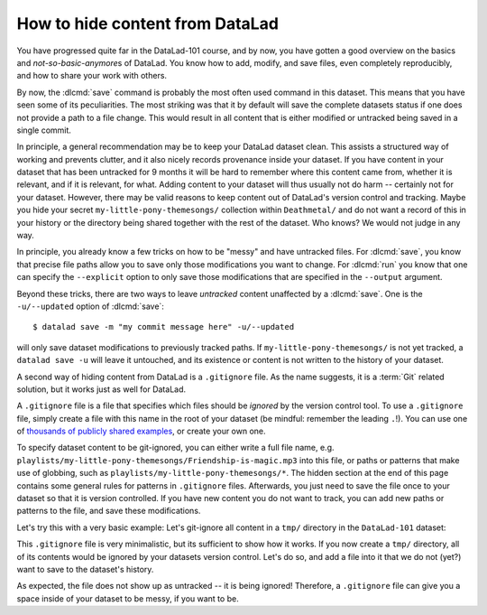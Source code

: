 .. _gitignore:

How to hide content from DataLad
--------------------------------

You have progressed quite far in the DataLad-101 course,
and by now, you have gotten a good overview on the basics
and *not-so-basic-anymore*\s of DataLad.
You know how to add, modify, and save files, even completely
reproducibly, and how to share your work with others.

By now, the :dlcmd:`save` command is probably
the most often used command in this dataset.
This means that you have seen some of its peculiarities.
The most striking was that it by default
will save the complete datasets status if one does not provide
a path to a file change. This would result in all content
that is either modified or untracked being saved in a single
commit.

In principle, a general recommendation may be to keep your DataLad
dataset clean. This assists a structured way of working and prevents
clutter, and it also nicely records provenance inside your dataset.
If you have content in your dataset that has been untracked for 9 months
it will be hard to remember where this content came from, whether it
is relevant, and if it is relevant, for what. Adding content to your
dataset will thus usually not do harm -- certainly not for your
dataset.
However, there may be valid reasons to keep content out of
DataLad's version control and tracking. Maybe you hide your secret
``my-little-pony-themesongs/`` collection within ``Deathmetal/``
and do not want a record of this in your history or the directory
being shared together with the rest of the dataset. Who knows?
We would not judge in any way.

In principle, you already know a few
tricks on how to be "messy" and have untracked files.
For :dlcmd:`save`, you know that precise file paths allow
you to save only those modifications you want to change.
For :dlcmd:`run` you know that one
can specify the ``--explicit`` option
to only save those modifications that are specified in the ``--output``
argument.

Beyond these tricks, there are two ways to leave *untracked* content unaffected
by a :dlcmd:`save`. One is the ``-u/--updated`` option of
:dlcmd:`save`::

   $ datalad save -m "my commit message here" -u/--updated

will only save dataset modifications to previously tracked
paths. If ``my-little-pony-themesongs/`` is not yet tracked,
a ``datalad save -u`` will leave it untouched, and its existence
or content is not written to the history of your dataset.

A second way of hiding content from DataLad is a ``.gitignore``
file. As the name suggests, it is a :term:`Git` related solution,
but it works just as well for DataLad.

A ``.gitignore`` file is a file that specifies which files should
be *ignored* by the version control tool.
To use a ``.gitignore`` file, simply create a file with this
name in the root of your dataset (be mindful: remember the leading ``.``!).
You can use one of `thousands of publicly shared examples <https://github.com/github/gitignore>`_,
or create your own one.

To specify dataset content to be git-ignored, you can either write
a full file name, e.g. ``playlists/my-little-pony-themesongs/Friendship-is-magic.mp3``
into this file, or paths or patterns that make use of globbing, such as
``playlists/my-little-pony-themesongs/*``. The hidden section at the end of this
page contains some general rules for patterns in ``.gitignore`` files. Afterwards,
you just need to save the file once to your dataset so that it is version controlled.
If you have new content you do not want to track, you can add
new paths or patterns to the file, and save these modifications.

Let's try this with a very basic example: Let's git-ignore all content in
a ``tmp/`` directory in the ``DataLad-101`` dataset:

.. runrecord:: _examples/DL-101-179-101
   :workdir: dl-101/DataLad-101
   :language: console

   $ cat << EOT > .gitignore

   tmp/*
   EOT

.. runrecord:: _examples/DL-101-179-102
   :workdir: dl-101/DataLad-101
   :language: console

   $ datalad status

.. runrecord:: _examples/DL-101-179-103
   :workdir: dl-101/DataLad-101
   :language: console

   $ datalad save -m "add something to ignore" .gitignore

This ``.gitignore`` file is very minimalistic, but its sufficient to show
how it works. If you now create a ``tmp/`` directory, all of its contents would be
ignored by your datasets version control. Let's do so, and add a file into it
that we do not (yet?) want to save to the dataset's history.

.. runrecord:: _examples/DL-101-179-104
   :workdir: dl-101/DataLad-101
   :language: console

   $ mkdir tmp
   $ echo "this is just noise" > tmp/a_random_ignored_file

.. runrecord:: _examples/DL-101-179-105
   :workdir: dl-101/DataLad-101
   :language: console

   $ datalad status

As expected, the file does not show up as untracked -- it is being
ignored! Therefore, a ``.gitignore`` file can give you a space inside of
your dataset to be messy, if you want to be.

.. find-out-more:: Rules for .gitignore files

   Here are some general rules for the patterns you can put into a ``.gitignore``
   file, taken from the book `Pro Git <https://git-scm.com/book/en/v2/Git-Basics-Recording-Changes-to-the-Repository#_ignoring>`_ :

   - Blank lines or lines starting with ``#`` are ignored
   - Standard :term:`globbing` patterns work. The line

     .. code-block:: bash

        *.[oa]

     lets all files ending in ``.o`` or ``.a`` be ignored. Importantly, these patterns
     will be applied recursively through your dataset, so that a file matching this
     rule will be ignored, even if it is in a subdirectory of your dataset. If you
     want to ignore specific files in the directory your ``.gitignore`` file lies in,
     but not any subdirectories, start the pattern with a forward slash (``/``), as
     in ``/TODO``.
   - To specify directories, you can end patterns with a forward slash (``/``), for
     example ``build/``.
   - You can negate a pattern by starting it with an exclamation point (``!``), such
     as ``!lib.a``. This would track the file ``lib.a``, even if you would be ignoring
     all other files with ``.a`` extension.

   The manpage of ``gitignore`` has an extensive and well explained overview.
   To read it, simply type ``man gitignore`` into your terminal.

   You can have a single ``.gitignore`` file in the root of your dataset,
   and its rules apply recursively to the entire hierarchy of the dataset (but not
   subdatasets!). Alternatively, you can have additional ``.gitignore`` files in
   subdirectories of your dataset. The rules in these nested ``.gitignore`` files only
   apply to the files under the directory where they are located.

.. importantnote:: Implications of git-ignored outputs for rerunning

   Note one caveat: If a command creates an output that is git-ignored,
   (e.g. anything inside of ``tmp/`` in our dataset), a subsequent command
   that requires it as an undisclosed input will only succeed if both
   commands a ran in succession. The second command will fail if re-ran on its own,
   however.

.. find-out-more:: Globally ignoring files

   It is not only possible to define files or patterns for files to ignore inside
   of individual datasets, but to also set global specifications to have every
   single dataset you own ignore certain files or file types.

   This can be useful, for example, for unwanted files that your operating system
   or certain software creates, such as `lock files <https://fileinfo.com/extension/lock>`_,
   `.swp files <https://www.networkworld.com/article/2931534/what-are-unix-swap-swp-files.html>`_,
   `.DS_Store files <https://en.wikipedia.org/wiki/.DS_Store>`_,
   `Thumbs.DB <https://en.wikipedia.org/wiki/Windows_thumbnail_cache#Thumbs.db>`_,
   or others.

   To set rules to ignore files for all of your datasets, you need to create a
   *global* ``.gitignore`` file. The only difference between a repository-specific
   and a global ``.gitignore`` file is its location on your file
   system. You can put it either in its default location ``~/.config/git/ignore``
   (you may need to create the ``~/.config/git`` directory first),
   or place it into any other location and point Git to it. If you create a
   file at  ``~/.gitignore_global`` and run

   .. code-block:: bash

      $ git config --global core.excludesfile ~/.gitignore_global

   Git -- and consequently DataLad -- will not bother you about any of the files
   or file types you have specified. The following snippet defines a typical
   collection of ignored files to be defined across different platforms, and should work on Unix-like systems (like macOS and Linux distributions).

   .. code-block:: bash

     $ touch ~/.gitignore_global
     $ for f in .DS_Store ._.DS_Store '*.swp' Thumbs.db ehthumbs.db; do \
       echo "$f" >> ~/.gitignore_global; done


.. only:: adminmode

   Add a tag at the section end.

   .. runrecord:: _examples/DL-101-179-106
      :language: console
      :workdir: dl-101/DataLad-101

      $ git branch sct_hide_content

   As this is currently the last section in the book, I'll add siblings to the
   published showroom datasets to it here:

   .. runrecord:: _examples/DL-101-179-107
      :language: console
      :workdir: dl-101/DataLad-101

      $ datalad siblings add -d . --name public --url https://github.com/datalad-handbook/DataLad-101.git

   .. runrecord:: _examples/DL-101-179-108
      :language: console
      :workdir: dl-101/DataLad-101/midterm_project

      $ datalad siblings add -d . --name public --url https://github.com/datalad-handbook/midterm_project.git

   .. runrecord:: _examples/DL-101-179-109
      :language: console
      :workdir: dl-101/DataLad-101

      $ git config -f .gitmodules --replace-all submodule.midterm_project.url https://github.com/datalad-handbook/midterm_project
      $ datalad save -m "SERVICE COMMIT - IGNORE. This commit only serves to appropriately reference the subdataset in the public showroom dataset"

   This allows to automatically push all section branches (not accidentally synced or adjusted annex branches) with
   git push. Note: requires git push; datalad publish can not handle this atm (see https://github.com/datalad/datalad/issues/4006)

   .. runrecord:: _examples/DL-101-179-110
      :language: console
      :workdir: dl-101/DataLad-101

      $ git config --local remote.public.push 'refs/heads/sct*'
      $ git config --local --add remote.public.push 'refs/heads/main'
